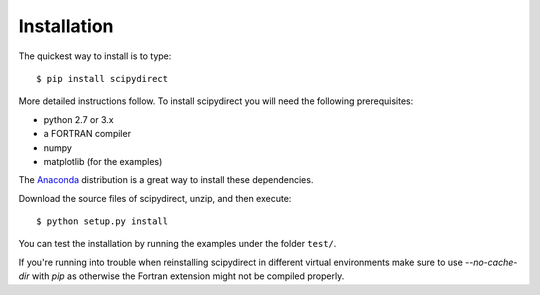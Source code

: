 .. highlight:: sh

Installation
============

The quickest way to install is to type::

    $ pip install scipydirect

More detailed instructions follow. To install scipydirect you will need the following prerequisites:

* python 2.7 or 3.x
* a FORTRAN compiler
* numpy
* matplotlib (for the examples)

The `Anaconda <http://www.anaconda.com/download/>`_ distribution is a great way to install these 
dependencies.

Download the source files of scipydirect, unzip, and then execute::

    $ python setup.py install

You can test the installation by running the examples under the folder ``test/``.

If you're running into trouble when reinstalling scipydirect in different virtual environments make sure to use `--no-cache-dir` with `pip` as otherwise the Fortran extension might not be compiled properly.
